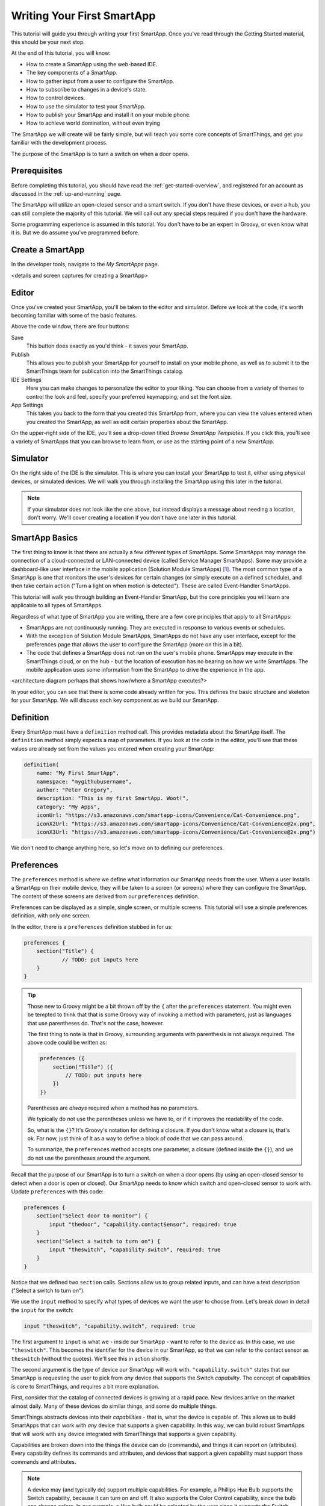 .. _first-smartapp-tutorial:

Writing Your First SmartApp
===========================

.. role:: strike
    :class: strike

This tutorial will guide you through writing your first SmartApp. Once you've read through the Getting Started material, this should be your next stop.

At the end of this tutorial, you will know:

- How to create a SmartApp using the web-based IDE.
- The key components of a SmartApp.
- How to gather input from a user to configure the SmartApp.
- How to subscribe to changes in a device's state.
- How to control devices.
- How to use the simulator to test your SmartApp.
- How to publish your SmartApp and install it on your mobile phone.
- :strike:`How to achieve world domination, without even trying`


The SmartApp we will create will be fairly simple, but will teach you some core concepts of SmartThings, and get you familiar with the development process.

The purpose of the SmartApp is to turn a switch on when a door opens.

Prerequisites
-------------

Before completing this tutorial, you should have read the :ref:`get-started-overview`, and registered for an account as discussed in the :ref:`up-and-running` page.

The SmartApp will utilize an open-closed sensor and a smart switch. If you don't have these devices, or even a hub, you can still complete the majority of this tutorial. We will call out any special steps required if you don't have the hardware.

Some programming experience is assumed in this tutorial. You don't have to be an expert in Groovy, or even know what it is. But we do assume you've programmed before.

Create a SmartApp
-----------------

In the developer tools, navigate to the *My SmartApps* page.

<details and screen captures for creating a SmartApp>

Editor
------

Once you've created your SmartApp, you'll be taken to the editor and simulator. Before we look at the code, it's worth becoming familiar with some of the basic features.

Above the code window, there are four buttons:

.. image:: ../img/tutorials/first-smartapp/editor-buttons.png

Save
    This button does exactly as you'd think - it saves your SmartApp.

Publish
    This allows you to publish your SmartApp for yourself to install on your mobile phone, as well as to submit it to the SmartThings team for publication into the SmartThings catalog.

IDE Settings
    Here you can make changes to personalize the editor to your liking. You can choose from a variety of themes to control the look and feel, specify your preferred keymapping, and set the font size.

App Settings
    This takes you back to the form that you created this SmartApp from, where you can view the values entered when you created the SmartApp, as well as edit certain properties about the SmartApp.

On the upper-right side of the IDE, you'll see a drop-down titled *Browse SmartApp Templates*. If you click this, you'll see a variety of SmartApps that you can browse to learn from, or use as the starting point of a new SmartApp.

Simulator
---------

On the right side of the IDE is the simulator. This is where you can install your SmartApp to test it, either using physical devices, or simulated devices. We will walk you through installing the SmartApp using this later in the tutorial.

.. image:: ../img/tutorials/first-smartapp/simulator-1.png

.. note::

    If your simulator does not look like the one above, but instead displays a message about needing a location, don't worry. We'll cover creating a location if you don't have one later in this tutorial.

SmartApp Basics
---------------

The first thing to know is that there are actually a few different types of SmartApps.
Some SmartApps may manage the connection of a cloud-connected or LAN-connected device (called Service Manager SmartApps).
Some may provide a dashboard-like user interface in the mobile application (Solution Module SmartApps) [1]_.
The most common type of a SmartApp is one that monitors the user's devices for certain changes (or simply execute on a defined schedule), and then take certain action ("Turn a light on when motion is detected"). These are called Event-Handler SmartApps.

This tutorial will walk you through building an Event-Handler SmartApp, but the core principles you will learn are applicable to all types of SmartApps.

Regardless of what type of SmartApp you are writing, there are a few core principles that apply to all SmartApps:

- SmartApps are not continuously running. They are executed in response to various events or schedules.
- With the exception of Solution Module SmartApps, SmartApps do not have any user interface, except for the preferences page that allows the user to configure the SmartApp (more on this in a bit).
- The code that defines a SmartApp does not run on the user's mobile phone. SmartApps may execute in the SmartThings cloud, or on the hub - but the location of execution has no bearing on how we write SmartApps. The mobile application uses some information from the SmartApp to drive the experience in the app.

<architecture diagram perhaps that shows how/where a SmartApp executes?>

In your editor, you can see that there is some code already written for you. This defines the basic structure and skeleton for your SmartApp. We will discuss each key component as we build our SmartApp.

Definition
----------

Every SmartApp must have a ``definition`` method call. This provides metadata about the SmartApp itself. The ``definition`` method simply expects a map of parameters. If you look at the code in the editor, you'll see that these values are already set from the values you entered when creating your SmartApp:

.. code-block:: groovy

    definition(
        name: "My First SmartApp",
        namespace: "mygithubusername",
        author: "Peter Gregory",
        description: "This is my first SmartApp. Woot!",
        category: "My Apps",
        iconUrl: "https://s3.amazonaws.com/smartapp-icons/Convenience/Cat-Convenience.png",
        iconX2Url: "https://s3.amazonaws.com/smartapp-icons/Convenience/Cat-Convenience@2x.png",
        iconX3Url: "https://s3.amazonaws.com/smartapp-icons/Convenience/Cat-Convenience@2x.png")

We don't need to change anything here, so let's move on to defining our preferences.

Preferences
-----------

The ``preferences`` method is where we define what information our SmartApp needs from the user. When a user installs a SmartApp on their mobile device, they will be taken to a screen (or screens) where they can configure the SmartApp. The content of these screens are derived from our ``preferences`` definition.

Preferences can be displayed as a simple, single screen, or multiple screens. This tutorial will use a simple preferences definition, with only one screen.

In the editor, there is a ``preferences`` definition stubbed in for us:

.. code-block:: groovy

    preferences {
    	section("Title") {
    		// TODO: put inputs here
    	}
    }

.. tip::

    Those new to Groovy might be a bit thrown off by the ``{`` after the ``preferences`` statement. You might even be tempted to think that that is some Groovy way of invoking a method with parameters, just as languages that use parentheses do. That's not the case, however.

    The first thing to note is that in Groovy, surrounding arguments with parenthesis is not always required. The above code could be written as:

    .. code-block:: groovy

        preferences ({
            section("Title") ({
                // TODO: put inputs here
            })
        })

    Parentheses are *always* required when a method has no parameters.

    We typically do not use the parentheses unless we have to, or if it improves the readability of the code.

    So, what is the ``{}``? It's Groovy's notation for defining a closure. If you don't know what a closure is, that's ok. For now, just think of it as a way to define a block of code that we can pass around.

    To summarize, the ``preferences`` method accepts one parameter, a closure (defined inside the ``{}``), and we do not use the parentheses around the argument.

Recall that the purpose of our SmartApp is to turn a switch on when a door opens (by using an open-closed sensor to detect when a door is open or closed). Our SmartApp needs to know which switch and open-closed sensor to work with. Update  ``preferences`` with this code:

.. code-block:: groovy

    preferences {
        section("Select door to monitor") {
            input "thedoor", "capability.contactSensor", required: true
        }
        section("Select a switch to turn on") {
            input "theswitch", "capability.switch", required: true
        }
    }

Notice that we defined two ``section`` calls. Sections allow us to group related inputs, and can have a text description ("Select a switch to turn on").

We use the ``input`` method to specify what types of devices we want the user to choose from. Let's break down in detail the ``input`` for the switch:

.. code-block:: groovy

    input "theswitch", "capability.switch", required: true

The first argument to ``input`` is what we - inside our SmartApp - want to refer to the device as. In this case, we use ``"theswitch"``. This becomes the identifier for the device in our SmartApp, so that we can refer to the contact sensor as ``theswitch`` (without the quotes). We'll see this in action shortly.

The second argument is the type of device our SmartApp will work with. ``"capability.switch"`` states that our SmartApp is requesting the user to pick from *any* device that supports the Switch *capability*. The concept of capabilities is core to SmartThings, and requires a bit more explanation.

First, consider that the catalog of connected devices is growing at a rapid pace. New devices arrive on the market almost daily. Many of these devices do similar things, and some do multiple things.

SmartThings abstracts devices into their *capabilities* - that is, what the device is capable of. This allows us to build SmartApps that can work with *any* device that supports a given capability. In this way, we can build robust SmartApps that will work with any device integrated with SmartThings that supports a given capability.

Capabilities are broken down into the things the device can do (commands), and things it can report on (attributes).  Every capability defines its commands and attributes, and devices that support a given capability must support those commands and attributes.

.. note::

    A device may (and typically do) support multiple capabilities. For example, a Phillips Hue Bulb supports the Switch capability, because it can turn on and off. It also supports the Color Control capability, since the bulb can change colors. In our example, a Hue bulb could be selected by the user since it supports the Switch capability.

    But, our SmartApp is only requesting that a user select a device that supports the Switch capability, so even if the user selects a device that can do more (such as a Hue bulb), we cannot assume that in our SmartApp. All we can know is that the device supports the Switch capability.

With capabilities, we can be assured that even if a new device supporting the Switch capability is added after we've written and published our SmartApp, there's no need to update any code!

Capabilities are created and maintained by the SmartThings internal team. You can view the reference documentation for capabilities in the  :ref:`capabilities_taxonomy`.

The last thing to note in our ``input`` method call is the ``required: true`` argument. This specifies that the user must select a device in order to install the SmartApp.

.. important::

    By requiring users to select which devices the SmartApp will work with, SmartThings is providing a basic security feature - SmartThings can only control those devices which a user explicitly chooses. SmartApps cannot control devices which the user did not select, and this is by design.

To summarize, when the user installs the SmartApp on their mobile phone, they will be prompted to select a device that supports the switch capability. The mobile app will provide them with a list of devices for this user's location that support the switch capability. The device chosen will then be be identified within the SmartApp as ``theswitch``.

We covered a lot of information for such a small amount of code, but it's important that you understand the importance of ``preferences`` and capabilities.

For additional information about preferences, see the :ref:`prefs_and_settings` chapter of the SmartApp guide.

Now that you've updated the ``preferences`` method, make sure to save your SmartApp by clicking the *Save* button.

Events and Callback Methods
---------------------------

Our SmartApp needs to turn a switch on when a door opens. To turn the switch on, we first need to know when the door opens!

SmartApps can subscribe to various events, so that when that event happens, our SmartApp will be notified. We do this by using the ``subscribe`` method.

In your editor, below the ``preferences``, you'll see some methods already defined:

.. code-block:: groovy

    def installed() {
    	log.debug "Installed with settings: ${settings}"
    	initialize()
    }

    def updated() {
    	log.debug "Updated with settings: ${settings}"
    	unsubscribe()
    	initialize()
    }

    def initialize() {
    	// TODO: subscribe to attributes, devices, locations, etc.
    }

    // TODO: implement event handlers

Every SmartApp must define methods named ``installed()`` and ``updated()``. When  a user installs a SmartApp by clicking on the *Install* button in the mobile application (after filling out any required preferences inputs), the ``installed()`` method we define in our SmartApp will be called. This is where SmartApps can subscribe to any device changes we are interested in, as well as set up any scheduled tasks we want our SmartApp to perform.

Similarly, the ``updated()`` method is called when a user updates their installation of the SmartApp by changing any of the preferences inputs. For example, a user may want to change which switch is turned on after they have installed the SmartApp. So, they open the SmartApp settings, select a different switch, and then update the SmartApp. At this point, the ``updated()`` method is called.

In our ``updated()`` method, notice that the first thing we do (aside from some logging, which is discussed shortly), is to call a method called ``unsubscribe()``. This method is provided by the SmartThings platform, and simply removes any existing subscriptions this SmartApp has created. This is important, since the user has just changed their preferences for this SmartApp. If we didn't do this, we might still be subscribed to events for devices that the user has removed from the SmartApp.

Also, note that both ``installed()`` and ``updated()`` call a method named ``initialize()``. Since both ``installed()`` and ``upated()`` typically both create subscriptions or schedules, we can reduce code duplication by using a helper method.

Finally, a note about the ``log`` statement. SmartThings does not currently provide a debugger within the IDE. We can use the built-in ``log()`` method to log information that may be useful for debugging our SmartApp.

Also note that we reference a variable named ``settings`` in our log statement. Remember the preference inputs we defined? Every preference input gets stored in a map called ``settings``. We can get the values of the various inputs by indexing into the ``settings`` map with the name of the input (e.g., ``settings.theswitch``).

.. tip::

    Wondering about the ``${}`` syntax inside our logging message?

    That's the Groovy way performing of string substitution. The contents inside the brackets is a Groovy expression that evaluates to a string. The result of the expression will be used in the surrounded string.

    The brackets (``{}``) can be omitted if we are simply referencing a property. For example, we could replace the logging statement that just logs the settings with ``"Installed with settings: $settings"``. If we want to do anything more than simply reference a property, however, we need the brackets: ``"settings.theswitch: ${settings.theswitch}"``.

Now that you understand the purpose and importance of the ``installed()`` and ``updated()`` methods, we need to subscribe to any events that we are interested in. In our case, we need to know when the contact sensor reports that it is open.

In the editor, update the ``initialize()`` method with this:

.. code-block:: groovy

    def initialize() {
        subscribe(thedoor, "contact.open", doorOpenHandler)
    }

The ``subscribe()`` method accepts three parameters: The thing we want to subscribe to (``thedoor``), the specific attribute and its state we care about (``"contact.open"``), and the name of the method that should be called when this event happens.

How do you know what attribute and what state we can subscribe to? We refer to the :ref:`capabilities_taxonomy` to find out the available attributes the capability supports. In the case of the Contact Sensor capability, we see that it supports the ``"contact"`` attribute. In this case, it has two discreet possible values - "open" and "closed".

Since the ``"contact"`` attribute value is either open or closed, we can subscribe to either of those specific changes by using the format ``"<attribute>.<value>"``. This will cause the specified event handler method to be called any time the ``"contact"`` attribute value changes to ``"open"`` (the door opens).

If an attribute doesn't have discreet possible values (i.e., it could be any value), or if we want to know if the value of the attribute changed at all, we can subscribe to any change in the attribute's value by not specifying the state:

.. code-block:: groovy

    subscribe(thedoor, "contact", doorOpenHandler)

The above subscription would cause the ``doorOpenHandler`` to be called every time the ``"contact"`` attribute changed (either open or closed).

Now that we've created our subscription, we need to define the event handler method.

Event Handler Methods
---------------------

Add the following method to your SmartApp. We'll fill in the real meat of the method later.

.. code-block:: groovy

    def doorOpenHandler(evt) {
        log.debug "doorOpenHandler called: $evt"
    }

Every event handler method must accept a single parameter, which is an Event object that contains information about the event, such as the event's value, time it occurred, and other information.

Since we subscribed to the ``"open"`` state of the contact sensor, we know that our event handler method will only be called when the contact sensor changes from open to closed.

Now that we know the door has opened, we need to turn the light on!

Controlling Devices
-------------------

Recall that capabilities support commands (things the device can do), as well as attributes (things the attribute knows). To turn the switch on requires only one line of code to be added to our event handler:

.. code-block:: groovy
    :emphasize-lines: 3

    def doorOpenHandler(evt) {
        log.debug "doorOpenHandler called: $evt"
        theswitch.on()
    }

Simple, right? But how do we know that we can call the ``on()`` method on the switch? By looking at the :ref:`Switch Capability Reference <switch>`, we see that the Switch capability supports the ``on()`` and ``off()`` commands. These turn the switch on and off, respectively (shocking, we know).

Also note that we referred to the switch selected by the user by the name we provided in the ``input`` inside ``preferences`` (theswitch).

Using the Simulator
-------------------

<how to use the IDE simulator to install the SmartApp in the IDE and use simulated devices to test>

<include simulating a location for anyone who does not have a hub>

Publishing and Installing
-------------------------

<how to publish the SmartApp for yourself, install it on your mobile phone, and configure it>

<something about a device type handler>?
----------------------------------------

<not sure, maybe consider adding something about the device type handler that physically turns the switch on/off?>

Next Steps
----------

<tease and links to more information about SmartApps>

.. [1] Currently, the development of Solution Module SmartApps is restricted to internal SmartThings developers only. We plan to open this up to public developers in the near future.
